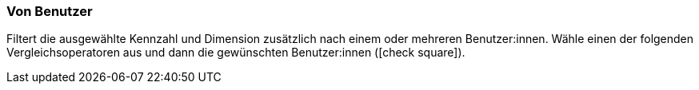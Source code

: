 === Von Benutzer

Filtert die ausgewählte Kennzahl und Dimension zusätzlich nach einem oder mehreren Benutzer:innen. Wähle einen der folgenden Vergleichsoperatoren aus und dann die gewünschten Benutzer:innen (icon:check-square[role="blue"]).
